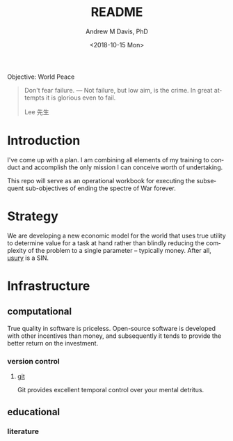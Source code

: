 #+OPTIONS: ':nil *:t -:t ::t <:t H:3 \n:nil ^:t arch:headline
#+OPTIONS: author:t broken-links:nil c:nil creator:nil
#+OPTIONS: d:(not "LOGBOOK") date:t e:t email:nil f:t inline:t num:nil
#+OPTIONS: p:nil pri:nil prop:nil stat:t tags:t tasks:t tex:t
#+OPTIONS: timestamp:t title:t toc:t todo:t |:t
#+TITLE: README
#+DATE: <2018-10-15 Mon>
#+AUTHOR: Andrew M Davis, PhD
#+EMAIL: amdavis@posteo.net
#+LANGUAGE: en
#+SELECT_TAGS: export
#+EXCLUDE_TAGS: noexport
#+CREATOR: Emacs 26.1 (Org mode 9.1.13)
#+FILETAGS: 気, ki
Objective: World Peace

#+BEGIN_QUOTE
Don't fear failure. — Not failure, but low aim, is the crime. In great
attempts it is glorious even to fail.

Lee 先生
#+END_QUOTE
* Introduction
I've come up with a plan. I am combining all elements of my training
to conduct and accomplish the only mission I can conceive worth of
undertaking.

This repo will serve as an operational workbook for executing the
subsequent sub-objectives of ending the spectre of War forever.
* Strategy
We are developing a new economic model for the world that uses true
utility to determine value for a task at hand rather than blindly
reducing the complexity of the problem to a single parameter --
typically money. After all, [[https://en.wikipedia.org/wiki/Usury][usury]] is a SIN.
* Infrastructure
** computational
True quality in software is priceless. Open-source software is
developed with other incentives than money, and subsequently it tends
to provide the better return on the investment.
*** version control
**** [[file:docs/git.org][git]]
Git provides excellent temporal control over your mental detritus.
** educational
*** literature
